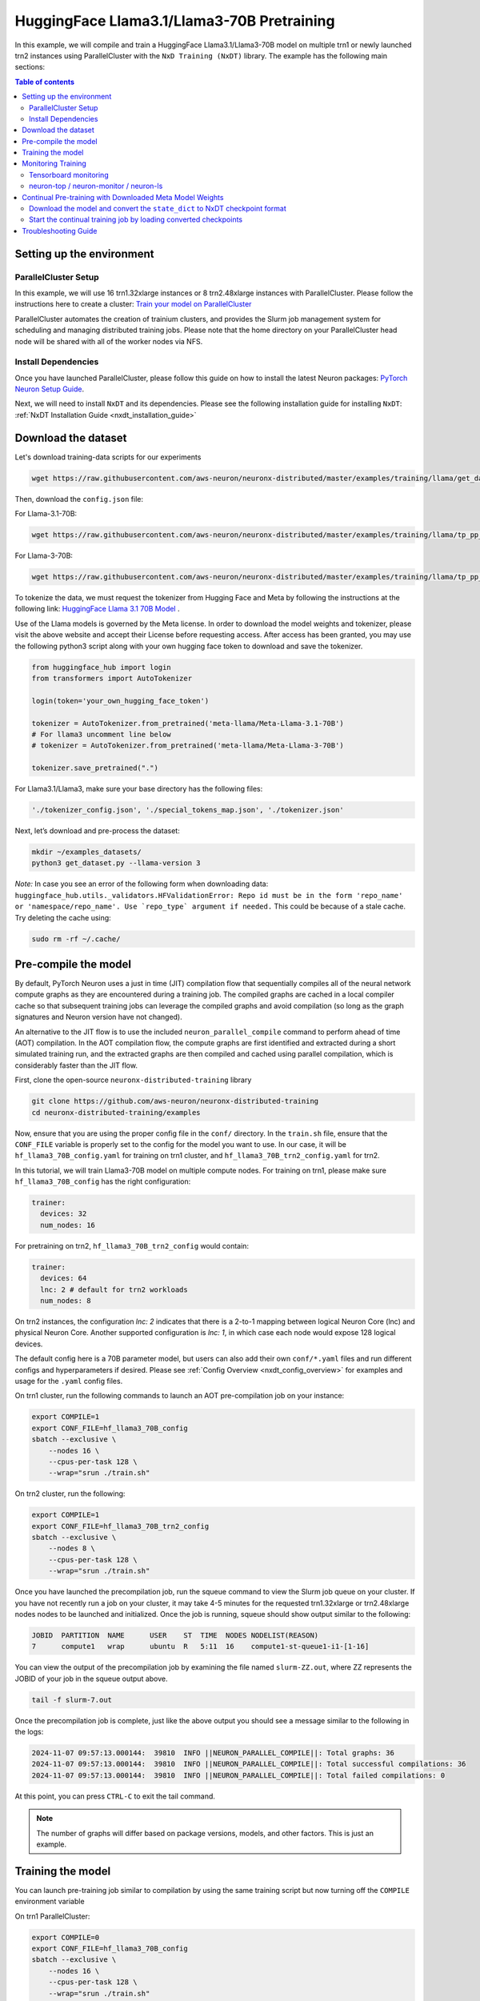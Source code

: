 .. _hf_llama3_70B_pretraining:

HuggingFace Llama3.1/Llama3-70B Pretraining
===========================================

In this example, we will compile and train a HuggingFace Llama3.1/Llama3-70B model
on multiple trn1 or newly launched trn2 instances using ParallelCluster with the ``NxD Training (NxDT)`` library.
The example has the following main sections:

.. contents:: Table of contents
   :local:
   :depth: 2

Setting up the environment
--------------------------

ParallelCluster Setup
^^^^^^^^^^^^^^^^^^^^^

In this example, we will use 16 trn1.32xlarge instances or 8 trn2.48xlarge instances with ParallelCluster.
Please follow the instructions here to create a cluster:
`Train your model on ParallelCluster
<https://awsdocs-neuron.readthedocs-hosted.com/en/latest/general/devflows/training/parallelcluster/parallelcluster-training.html>`_

ParallelCluster automates the creation of trainium clusters,
and provides the Slurm job management system for scheduling and managing distributed training jobs.
Please note that the home directory on your ParallelCluster
head node will be shared with all of the worker nodes via NFS.

Install Dependencies
^^^^^^^^^^^^^^^^^^^^

Once you have launched ParallelCluster,
please follow this guide on how to install the latest Neuron packages:
`PyTorch Neuron Setup Guide
<https://awsdocs-neuron.readthedocs-hosted.com/en/latest/general/setup/torch-neuronx.html#setup-torch-neuronx>`_.

Next, we will need to install ``NxDT`` and its dependencies.
Please see the following installation guide for installing ``NxDT``:
:ref:`NxDT Installation Guide <nxdt_installation_guide>`


Download the dataset
--------------------

Let's download training-data scripts for our experiments

.. code:: ipython3

   wget https://raw.githubusercontent.com/aws-neuron/neuronx-distributed/master/examples/training/llama/get_dataset.py

Then, download the ``config.json`` file:

For Llama-3.1-70B:

.. code-block:: bash

   wget https://raw.githubusercontent.com/aws-neuron/neuronx-distributed/master/examples/training/llama/tp_pp_llama_hf_pretrain/70B_config_llama3.1/config.json ~/

For Llama-3-70B:

.. code-block:: bash

   wget https://raw.githubusercontent.com/aws-neuron/neuronx-distributed/master/examples/training/llama/tp_pp_llama_hf_pretrain/70B_config_llama3/config.json ~/

To tokenize the data, we must request the tokenizer from Hugging Face and Meta by following the
instructions at the following link: `HuggingFace Llama 3.1 70B Model <https://huggingface.co/meta-llama/Meta-Llama-3.1-70B>`__ .

Use of the Llama models is governed by the Meta license.
In order to download the model weights and tokenizer, please visit the above website
and accept their License before requesting access. After access has been granted,
you may use the following python3 script along with your own hugging face token to download and save the tokenizer.


.. code:: ipython3

   from huggingface_hub import login
   from transformers import AutoTokenizer

   login(token='your_own_hugging_face_token')

   tokenizer = AutoTokenizer.from_pretrained('meta-llama/Meta-Llama-3.1-70B')
   # For llama3 uncomment line below
   # tokenizer = AutoTokenizer.from_pretrained('meta-llama/Meta-Llama-3-70B')

   tokenizer.save_pretrained(".")

For Llama3.1/Llama3, make sure your base directory has the following files:

.. code:: ipython3

   './tokenizer_config.json', './special_tokens_map.json', './tokenizer.json'

Next, let’s download and pre-process the dataset:

.. code:: ipython3

   mkdir ~/examples_datasets/
   python3 get_dataset.py --llama-version 3


`Note:` In case you see an error of the following form when downloading data:
``huggingface_hub.utils._validators.HFValidationError: Repo id must be in the form 'repo_name'
or 'namespace/repo_name'. Use `repo_type` argument if needed.``
This could be because of a stale cache. Try deleting the cache using:

.. code:: ipython3

   sudo rm -rf ~/.cache/


Pre-compile the model
---------------------

By default, PyTorch Neuron uses a just in time (JIT) compilation flow that sequentially
compiles all of the neural network compute graphs as they are encountered during a training job.
The compiled graphs are cached in a local compiler cache so that subsequent training jobs
can leverage the compiled graphs and avoid compilation
(so long as the graph signatures and Neuron version have not changed).

An alternative to the JIT flow is to use the included ``neuron_parallel_compile``
command to perform ahead of time (AOT) compilation. In the AOT compilation flow,
the compute graphs are first identified and extracted during a short simulated training run,
and the extracted graphs are then compiled and cached using parallel compilation,
which is considerably faster than the JIT flow.

First, clone the open-source ``neuronx-distributed-training`` library

.. code:: ipython3

   git clone https://github.com/aws-neuron/neuronx-distributed-training
   cd neuronx-distributed-training/examples

Now, ensure that you are using the proper config file in the ``conf/`` directory.
In the ``train.sh`` file, ensure that the ``CONF_FILE`` variable is properly
set to the config for the model you want to use. In our case,
it will be ``hf_llama3_70B_config.yaml`` for training on
trn1 cluster, and ``hf_llama3_70B_trn2_config.yaml`` for trn2.

In this tutorial, we will train Llama3-70B model on multiple compute nodes.
For training on trn1, please make sure ``hf_llama3_70B_config`` has the right configuration:

.. code-block:: bash

    trainer:
      devices: 32
      num_nodes: 16

For pretraining on trn2, ``hf_llama3_70B_trn2_config`` would contain:

.. code-block:: bash

    trainer:
      devices: 64
      lnc: 2 # default for trn2 workloads
      num_nodes: 8

On trn2 instances, the configuration `lnc: 2` indicates that there is a 2-to-1 mapping
between logical Neuron Core (lnc) and physical Neuron Core.
Another supported configuration is `lnc: 1`, in which case each node would expose 128 logical devices.

The default config here is a 70B parameter model,
but users can also add their own ``conf/*.yaml`` files and run different configs and
hyperparameters if desired. Please see :ref:`Config Overview <nxdt_config_overview>`
for examples and usage for the ``.yaml`` config files.

On trn1 cluster, run the following commands to launch an AOT pre-compilation job on your instance:

.. code-block:: bash

    export COMPILE=1
    export CONF_FILE=hf_llama3_70B_config
    sbatch --exclusive \
        --nodes 16 \
        --cpus-per-task 128 \
        --wrap="srun ./train.sh"

On trn2 cluster, run the following:

.. code-block:: bash

    export COMPILE=1
    export CONF_FILE=hf_llama3_70B_trn2_config
    sbatch --exclusive \
        --nodes 8 \
        --cpus-per-task 128 \
        --wrap="srun ./train.sh"


Once you have launched the precompilation job, run the squeue command to view the
Slurm job queue on your cluster. If you have not recently run a job on your cluster,
it may take 4-5 minutes for the requested trn1.32xlarge or trn2.48xlarge nodes nodes to
be launched and initialized.
Once the job is running, squeue should show output similar to the following:


.. code-block:: bash

    JOBID  PARTITION  NAME      USER    ST  TIME  NODES NODELIST(REASON)
    7      compute1   wrap      ubuntu  R   5:11  16    compute1-st-queue1-i1-[1-16]

You can view the output of the precompilation job by examining the file named
``slurm-ZZ.out``,
where ZZ represents the JOBID of your job in the squeue output above.

.. code-block:: bash

    tail -f slurm-7.out

Once the precompilation job is complete, just like the above output
you should see a message similar to the following in the logs:

.. code-block:: bash

    2024-11-07 09:57:13.000144:  39810  INFO ||NEURON_PARALLEL_COMPILE||: Total graphs: 36
    2024-11-07 09:57:13.000144:  39810  INFO ||NEURON_PARALLEL_COMPILE||: Total successful compilations: 36
    2024-11-07 09:57:13.000144:  39810  INFO ||NEURON_PARALLEL_COMPILE||: Total failed compilations: 0

At this point, you can press ``CTRL-C`` to exit the tail command.

.. note::
    The number of graphs will differ based on package versions, models, and other factors.
    This is just an example.


Training the model
------------------

You can launch pre-training job similar to compilation by using the same
training script but now turning off the ``COMPILE`` environment variable

On trn1 ParallelCluster:

.. code-block:: bash

    export COMPILE=0
    export CONF_FILE=hf_llama3_70B_config
    sbatch --exclusive \
        --nodes 16 \
        --cpus-per-task 128 \
        --wrap="srun ./train.sh"

On trn2 ParallelCluster:

.. code-block:: bash

    export COMPILE=0
    export CONF_FILE=hf_llama3_70B_trn2_config
    sbatch --exclusive \
        --nodes 8 \
        --cpus-per-task 128 \
        --wrap="srun ./train.sh"

As outlined above, you can again use the ``squeue`` command to view the job queue,
and also monitor the job in the same way with the ``tail`` command to see the training logs.
Once the model is loaded onto the Trainium accelerators and training has commenced,
you will begin to see output indicating the job progress:

Example:

.. code-block:: bash

    Epoch 0:   3%|▎         | 3/91 [16:05<7:52:06, 321.89s/it, loss=6.7, v_num=2, reduced_train_loss=13.40, lr=7.5e-9, parameter_norm=5536.0, global_step=1.000, consumed_samples=2048.0]
    Epoch 0:   3%|▎         | 3/91 [16:05<7:52:06, 321.89s/it, loss=4.47, v_num=2, reduced_train_loss=13.40, lr=7.5e-9, parameter_norm=5536.0, global_step=2.000, consumed_samples=3072.0]
    Epoch 0:   4%|▍         | 4/91 [21:20<7:44:18, 320.22s/it, loss=4.47, v_num=2, reduced_train_loss=13.40, lr=7.5e-9, parameter_norm=5536.0, global_step=2.000, consumed_samples=3072.0]
    Epoch 0:   4%|▍         | 4/91 [21:20<7:44:18, 320.22s/it, loss=3.35, v_num=2, reduced_train_loss=13.40, lr=7.5e-9, parameter_norm=5536.0, global_step=3.000, consumed_samples=4096.0]


.. note::
    The convergence is for demonstration and would differ based on instance type, model, and other factors.


Monitoring Training
-------------------

Tensorboard monitoring
^^^^^^^^^^^^^^^^^^^^^^

In addition to the text-based job monitoring described in the previous section,
you can also use tools such as TensorBoard to monitor training job progress.
To view an ongoing training job in TensorBoard, you first need to identify the
experiment directory associated with your ongoing job.
This will typically be the most recently created directory under
``~/neuronx-distributed-training/examples/nemo_experiments/hf_llama/``.
Once you have identifed the directory, ``cd`` into it, and then launch TensorBoard:

.. code-block:: bash

    cd ~/neuronx-distributed-training/examples/nemo_experiments/hf_llama/8/
    tensorboard --logdir ./

With TensorBoard running, you can then view the TensorBoard dashboard by browsing to
``http://localhost:6006`` on your local machine. If you cannot access TensorBoard at this address,
please make sure that you have port-forwarded TCP port 6006 when SSH'ing into the head node,

.. code-block:: bash

    ssh -i YOUR_KEY.pem ubuntu@HEAD_NODE_IP_ADDRESS -L 6006:127.0.0.1:6006

neuron-top / neuron-monitor / neuron-ls
^^^^^^^^^^^^^^^^^^^^^^^^^^^^^^^^^^^^^^^

The `neuron-top <https://awsdocs-neuron.readthedocs-hosted.com/en/latest/tools/neuron-sys-tools/neuron-top-user-guide.html>`_
tool can be used to view useful information about NeuronCore utilization, vCPU and RAM utilization,
and loaded graphs on a per-node basis. To use neuron-top during on ongoing training job, run ``neuron-top``:

.. code-block:: bash

    ssh compute1-st-queue1-i1-1  # to determine which compute nodes are in use, run the squeue command
    neuron-top

Similarly, once you are logged into one of the active compute nodes,
you can also use other Neuron tools such as
`neuron-monitor <https://awsdocs-neuron.readthedocs-hosted.com/en/latest/tools/neuron-sys-tools/neuron-monitor-user-guide.html>`_
and `neuron-ls <https://awsdocs-neuron.readthedocs-hosted.com/en/latest/tools/neuron-sys-tools/neuron-monitor-user-guide.html>`_
to capture performance and utilization statistics and to understand NeuronCore allocation.


Continual Pre-training with Downloaded Meta Model Weights
---------------------------------------------------------
If you want to perform contiual pre-training using the model weights provided by Meta, follow these steps:

Ensure you have the ``config.json`` file, which should have been
downloaded as described in the `Download the dataset`_ section.


Download the model and convert the ``state_dict`` to NxDT checkpoint format
^^^^^^^^^^^^^^^^^^^^^^^^^^^^^^^^^^^^^^^^^^^^^^^^^^^^^^^^^^^^^^^^^^^^^^^^^^^

Get the conversion scripts described in the :ref:`Checkpoint Conversion <checkpoint_conversion>`.
Mention the ``hf_model_name`` argument to specify the HuggingFace model identifier for
the model you want to download and convert the checkpoint to NxDT format.

Run the following to download the model and convert the ``state_dict`` to NxDT sharded checkpoint.

On trn1 cluster:

.. code-block:: bash

   python3 ./checkpoint_converter_scripts/checkpoint_converter.py \
     --model_style hf \
     --hf_model_name meta-llama/Meta-Llama-3-70B \
     --hw_backend trn1 \
     --tp_size 32 --pp_size 8 --n_layers 80 \
     --output_dir /fsx/pretrained_weight/ \
     --convert_from_full_state --save_xser True \
     --kv_size_multiplier 4 --qkv_linear True \
     --config ~/config.json

On trn2 cluster:

.. code-block:: bash

   python3 ./checkpoint_converter_scripts/checkpoint_converter.py \
     --model_style hf \
     --hf_model_name meta-llama/Meta-Llama-3-70B \
     --hw_backend trn2 \
     --tp_size 32 --pp_size 4 --n_layers 80 \
     --output_dir /fsx/pretrained_weight/ \
     --convert_from_full_state --save_xser True \
     --kv_size_multiplier 4 --qkv_linear True \
     --config ~/config.json


.. note::
    This conversion process requires larger host memory. Please run it on a trn1.32xlarge or
    trn2.48xlarge compute node.
    In this example, the converted model is stored on FSx for
    Lustre to be accessed by all compute nodes.

Start the continual training job by loading converted checkpoints
^^^^^^^^^^^^^^^^^^^^^^^^^^^^^^^^^^^^^^^^^^^^^^^^^^^^^^^^^^^^^^^^^

In order to start the continual training job with loading this converted model as initial weights,
please update the config file (``hf_llama3_70B_config.yaml`` or ``hf_llama3_70B_trn2_config.yaml``) as below:

.. code-block:: bash

    exp_manager:
    .
    .
      resume_from_checkpoint: /fsx/pretrained_weight/ #manually set checkpoint file to load
    .
    .
    model:
      # Miscellaneous
      use_cpu_initialization: False # Init weights on the CPU (slow for large models)
      weight_init_only: True

Compared to initial pre-training loss value, you should see lower loss value
when the training starts with Meta's model weights.
Logs for one such sample run look like below.

.. code-block:: bash

    Epoch 0:   3%|▎         | 3/91 [16:09<7:53:59, 323.17s/it, loss=0.834, v_num=7, reduced_train_loss=1.670, lr=7.5e-9, parameter_norm=4736.0, global_step=1.000, consumed_samples=2048.0]
    Epoch 0:   3%|▎         | 3/91 [16:09<7:53:59, 323.17s/it, loss=0.556, v_num=7, reduced_train_loss=1.670, lr=7.5e-9, parameter_norm=4736.0, global_step=2.000, consumed_samples=3072.0]
    Epoch 0:   4%|▍         | 4/91 [21:25<7:46:02, 321.41s/it, loss=0.556, v_num=7, reduced_train_loss=1.670, lr=7.5e-9, parameter_norm=4736.0, global_step=2.000, consumed_samples=3072.0]
    Epoch 0:   4%|▍         | 4/91 [21:25<7:46:02, 321.41s/it, loss=0.417, v_num=7, reduced_train_loss=1.670, lr=7.5e-9, parameter_norm=4736.0, global_step=3.000, consumed_samples=4096.0]

Troubleshooting Guide
---------------------

For issues with ``NxDT``, please see:
:ref:`NxDT Known Issues <nxdt_known_issues>`
